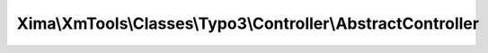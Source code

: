 -------------------------------------------------------------
Xima\\XmTools\\Classes\\Typo3\\Controller\\AbstractController
-------------------------------------------------------------

.. php:namespace: Xima\\XmTools\\Classes\\Typo3\\Controller

.. php:class:: AbstractController

    AbstractController.

    .. php:attr:: session

        protected \Xima\XmTools\Classes\Typo3\SessionManager

    .. php:attr:: typo3Services

        protected \Xima\XmTools\Classes\Typo3\Services

    .. php:method:: assignDefaultVariables()

    .. php:method:: addAssets($action)

        Adds stylesheets and javascripts to page head by action.

        :type $action: string
        :param $action: The current action.
        :returns: bool

    .. php:method:: getSession()

    .. php:method:: setSession($session)

        :param $session:

    .. php:method:: getTypo3Services()

    .. php:method:: setTypo3Services($typo3Services)

        :param $typo3Services:
